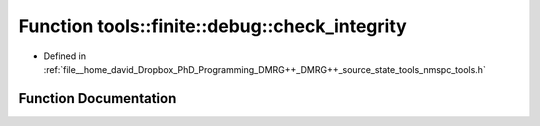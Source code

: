 .. _exhale_function_namespacetools_1_1finite_1_1debug_1a8bfed5706f3a25e415f986d5c4bf7b73:

Function tools::finite::debug::check_integrity
==============================================

- Defined in :ref:`file__home_david_Dropbox_PhD_Programming_DMRG++_DMRG++_source_state_tools_nmspc_tools.h`


Function Documentation
----------------------


.. doxygenfunction:: tools::finite::debug::check_integrity(const class_finite_state&)
